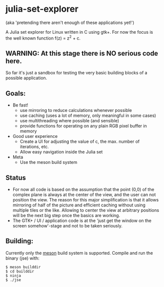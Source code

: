 * julia-set-explorer

  (aka 'pretending there aren't enough of these applications yet!')

  [[https://github.com/IMFTC/julia-set-explorer/raw/master/docs/screenshot.png]]

  A Julia set explorer for Linux written in C using gtk+.
  For now the focus is the well known function f(z) = z^2 + c.

** *WARNING:* At this stage there is NO serious code here.

   So far it's just a sandbox for testing the very basic building
   blocks of a possible application.

** Goals:

   - Be fast!
     - use mirroring to reduce calculations whenever possible
     - use caching (uses a lot of memory, only meaningful in some
       cases)
     - use multithreading where possible (and sensible)
     - provide functions for operating on any plain RGB pixel buffer
       in memory
   - Good user experience
     - Create a UI for adjusting the value of c, the max. number of
       iterations, etc.
     - Allow easy navigation inside the Julia set
   - Meta
     - Use the meson build system

** Status

   - For now all code is based on the assumption that the point (0,0)
     of the complex plane is always at the center of the view, and the
     user can not position the view. The reason for this major
     simplification is that it allows mirroring of half of the picture
     and efficient caching without using multiple tiles or the
     like. Allowing to center the view at arbitrary positions will be
     the next big step once the basics are working.
   - The GTK+ / UI / application code is at the 'just get the window
     on the screen somehow'-stage and not to be taken seriously.

** Building:

   Currently only the [[http://mesonbuild.com/][meson]] build system is supported. Compile and
   run the binary (jse) with:
   #+BEGIN_SRC shell
   $ meson builddir
   $ cd builddir
   $ ninja
   $ ./jse
   #+END_SRC

